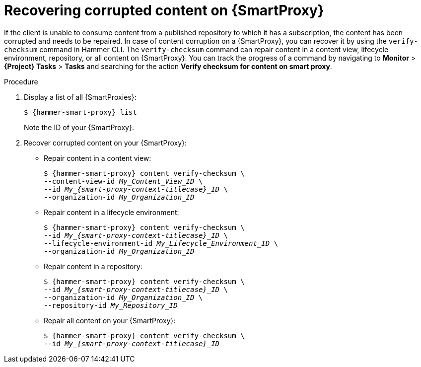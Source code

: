 [id="Recovering_Corrupted_Content_on_{smart-proxy-context}_{context}"]
= Recovering corrupted content on {SmartProxy}

If the client is unable to consume content from a published repository to which it has a subscription, the content has been corrupted and needs to be repaired.
In case of content corruption on a {SmartProxy}, you can recover it by using the `verify-checksum` command in Hammer CLI.
The `verify-checksum` command can repair content in a content view, lifecycle environment, repository, or all content on {SmartProxy}.
You can track the progress of a command by navigating to *Monitor* > *{Project} Tasks* > *Tasks* and searching for the action *Verify checksum for content on smart proxy*.

.Procedure
. Display a list of all {SmartProxies}:
+
[options="nowrap", subs="+quotes,attributes"]
----
$ {hammer-smart-proxy} list
----
+
Note the ID of your {SmartProxy}.
. Recover corrupted content on your {SmartProxy}:
** Repair content in a content view:
+
[options="nowrap", subs="+quotes,attributes"]
----
$ {hammer-smart-proxy} content verify-checksum \
--content-view-id _My_Content_View_ID_ \
--id __My_{smart-proxy-context-titlecase}_ID__ \
--organization-id _My_Organization_ID_
----
** Repair content in a lifecycle environment:
+
[options="nowrap", subs="+quotes,attributes"]
----
$ {hammer-smart-proxy} content verify-checksum \
--id __My_{smart-proxy-context-titlecase}_ID__ \
--lifecycle-environment-id _My_Lifecycle_Environment_ID_ \
--organization-id _My_Organization_ID_
----
** Repair content in a repository:
+
[options="nowrap", subs="+quotes,attributes"]
----
$ {hammer-smart-proxy} content verify-checksum \
--id __My_{smart-proxy-context-titlecase}_ID__ \
--organization-id _My_Organization_ID_ \
--repository-id _My_Repository_ID_
----
** Repair all content on your {SmartProxy}:
+
[options="nowrap", subs="+quotes,attributes"]
----
$ {hammer-smart-proxy} content verify-checksum \
--id __My_{smart-proxy-context-titlecase}_ID__
----
